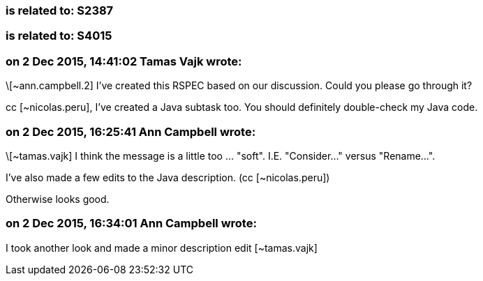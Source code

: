=== is related to: S2387

=== is related to: S4015

=== on 2 Dec 2015, 14:41:02 Tamas Vajk wrote:
\[~ann.campbell.2] I've created this RSPEC based on our discussion. Could you please go through it?


cc [~nicolas.peru], I've created a Java subtask too. You should definitely double-check my Java code.

=== on 2 Dec 2015, 16:25:41 Ann Campbell wrote:
\[~tamas.vajk] I think the message is a little too ... "soft". I.E. "Consider..." versus "Rename...".


I've also made a few edits to the Java description. (cc [~nicolas.peru])


Otherwise looks good.

=== on 2 Dec 2015, 16:34:01 Ann Campbell wrote:
I took another look and made a minor description edit [~tamas.vajk]


